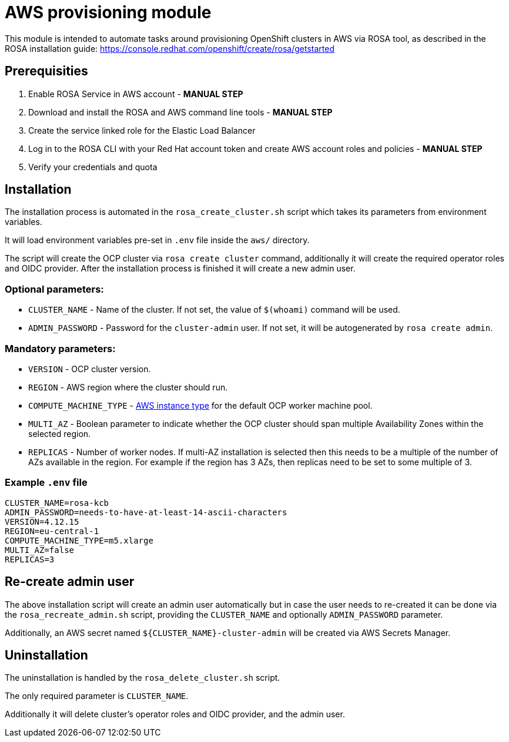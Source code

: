 = AWS provisioning module

This module is intended to automate tasks around provisioning OpenShift clusters in AWS via ROSA tool,
as described in the ROSA installation guide: https://console.redhat.com/openshift/create/rosa/getstarted

== Prerequisities

. Enable ROSA Service in AWS account - *MANUAL STEP*
. Download and install the ROSA and AWS command line tools - *MANUAL STEP*
. Create the service linked role for the Elastic Load Balancer
. Log in to the ROSA CLI with your Red Hat account token and create AWS account roles and policies - *MANUAL STEP*
. Verify your credentials and quota

== Installation

The installation process is automated in the `rosa_create_cluster.sh` script
which takes its parameters from environment variables.

It will load environment variables pre-set in `.env` file inside the `aws/` directory.

The script will create the OCP cluster via `rosa create cluster` command, 
additionally it will create the required operator roles and OIDC provider.
After the installation process is finished it will create a new admin user.

=== Optional parameters:
- `CLUSTER_NAME` - Name of the cluster. If not set, the value of `$(whoami)` command will be used.
- `ADMIN_PASSWORD` - Password for the `cluster-admin` user. If not set, it will be autogenerated by `rosa create admin`.

=== Mandatory parameters:
- `VERSION` - OCP cluster version.
- `REGION` - AWS region where the cluster should run.
- `COMPUTE_MACHINE_TYPE` - https://aws.amazon.com/ec2/instance-types/[AWS instance type] for the default OCP worker machine pool.
- `MULTI_AZ` - Boolean parameter to indicate whether the OCP cluster should span multiple Availability Zones within the selected region.
- `REPLICAS` - Number of worker nodes. If multi-AZ installation is selected then this needs to be a multiple 
of the number of AZs available in the region. For example if the region has 3 AZs, then replicas need to be set to some multiple of 3.

=== Example `.env` file
[source,bash]
----
CLUSTER_NAME=rosa-kcb
ADMIN_PASSWORD=needs-to-have-at-least-14-ascii-characters
VERSION=4.12.15
REGION=eu-central-1
COMPUTE_MACHINE_TYPE=m5.xlarge
MULTI_AZ=false
REPLICAS=3
----


== Re-create admin user

The above installation script will create an admin user automatically but in case
the user needs to re-created it can be done via the `rosa_recreate_admin.sh` script, 
providing the `CLUSTER_NAME` and optionally `ADMIN_PASSWORD` parameter.

Additionally, an AWS secret named `${CLUSTER_NAME}-cluster-admin` will be created via AWS Secrets Manager.


== Uninstallation

The uninstallation is handled by the `rosa_delete_cluster.sh` script.

The only required parameter is `CLUSTER_NAME`.

Additionally it will delete cluster's operator roles and OIDC provider, 
and the admin user.
